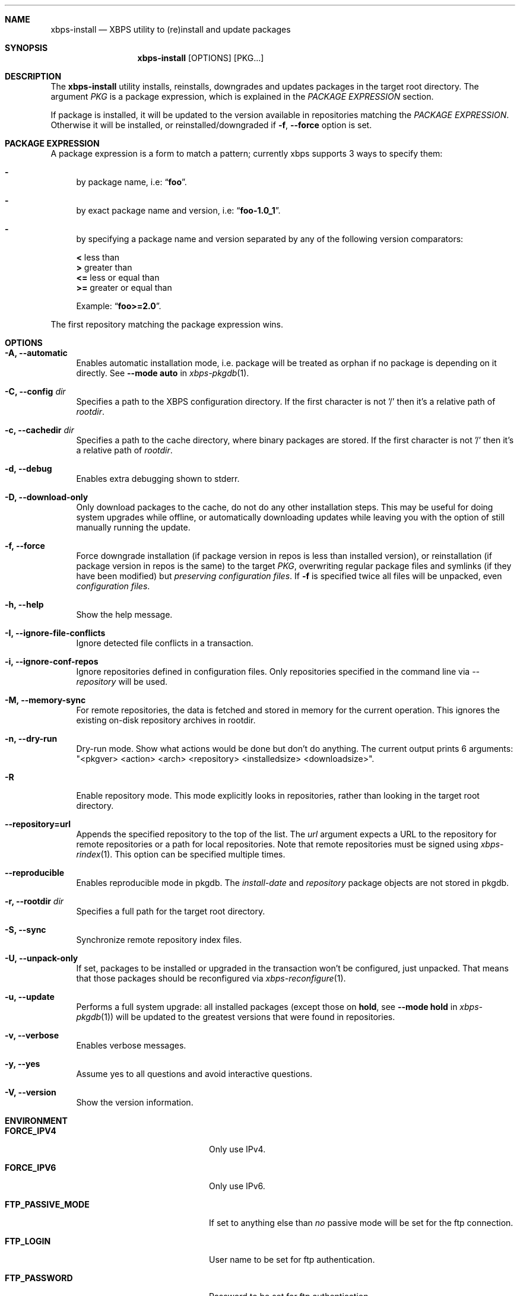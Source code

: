 .Dd December 29, 2019
.Dt XBPS-INSTALL 1
.Sh NAME
.Nm xbps-install
.Nd XBPS utility to (re)install and update packages
.Sh SYNOPSIS
.Nm xbps-install
.Op OPTIONS
.Op PKG...
.Sh DESCRIPTION
The
.Nm
utility installs, reinstalls, downgrades and updates packages in the target root directory.
The argument
.Ar PKG
is a package expression, which is explained in the
.Em PACKAGE EXPRESSION
section.
.Pp
If package is installed, it will be updated to the version available in repositories
matching the
.Em PACKAGE EXPRESSION .
Otherwise it will be installed, or reinstalled/downgraded if
.Fl f , Fl -force
option is set.
.Sh PACKAGE EXPRESSION
A package expression is a form to match a pattern; currently xbps
supports 3 ways to specify them:
.Bl -dash
.It
by package name, i.e:
.Dq Sy foo .
.It
by exact package name and version, i.e:
.Dq Sy foo-1.0_1 .
.It
by specifying a package name and version separated by any of the following version comparators:
.Pp
.Bl -item -compact
.It
.Sy <
less than
.It
.Sy >
greater than
.It
.Sy <=
less or equal than
.It
.Sy >=
greater or equal than
.Pp
Example:
.Dq Sy foo>=2.0 .
.El
.El
.Pp
The first repository matching the package expression wins.
.Sh OPTIONS
.Bl -tag -width -x
.It Fl A, Fl -automatic
Enables automatic installation mode, i.e. package will be treated as orphan
if no package is depending on it directly.
.No See Fl -mode Sy auto No in Xr xbps-pkgdb 1 .
.It Fl C, Fl -config Ar dir
Specifies a path to the XBPS configuration directory.
If the first character is not '/' then it's a relative path of
.Ar rootdir .
.It Fl c, Fl -cachedir Ar dir
Specifies a path to the cache directory, where binary packages are stored.
If the first character is not '/' then it's a relative path of
.Ar rootdir .
.It Fl d, Fl -debug
Enables extra debugging shown to stderr.
.It Fl D, Fl -download-only
Only download packages to the cache, do not do any other installation steps.
This may be useful for doing system upgrades while offline, or automatically
downloading updates while leaving you with the option of still manually running
the update.
.It Fl f, Fl -force
Force downgrade installation (if package version in repos is less than installed version),
or reinstallation (if package version in repos is the same) to the target
.Ar PKG ,
overwriting regular package files and symlinks (if they have been modified) but
.Em preserving configuration files .
If
.Fl f
is specified twice all files will be unpacked, even
.Em configuration files .
.It Fl h, Fl -help
Show the help message.
.It Fl I, Fl -ignore-file-conflicts
Ignore detected file conflicts in a transaction.
.It Fl i, Fl -ignore-conf-repos
Ignore repositories defined in configuration files.
Only repositories specified in the command line via
.Ar --repository
will be used.
.It Fl M, Fl -memory-sync
For remote repositories, the data is fetched and stored in memory for the current
operation. This ignores the existing on-disk repository archives in rootdir.
.It Fl n, Fl -dry-run
Dry-run mode. Show what actions would be done but don't do anything. The current output
prints 6 arguments: "<pkgver> <action> <arch> <repository> <installedsize> <downloadsize>".
.It Fl R
Enable repository mode. This mode explicitly looks in repositories, rather
than looking in the target root directory.
.It Fl -repository=url
Appends the specified repository to the top of the list. The
.Ar url
argument expects a URL to the repository for remote repositories or
a path for local repositories. Note that remote repositories must be signed
using
.Xr xbps-rindex 1 .
This option can be specified multiple times.
.It Fl -reproducible
Enables reproducible mode in pkgdb. The
.Ar install-date
and
.Ar repository
package objects are not stored in pkgdb.
.It Fl r, Fl -rootdir Ar dir
Specifies a full path for the target root directory.
.It Fl S, Fl -sync
Synchronize remote repository index files.
.It Fl U, Fl -unpack-only
If set, packages to be installed or upgraded in the transaction won't be configured,
just unpacked. That means that those packages should be reconfigured via
.Xr xbps-reconfigure 1 .
.It Fl u, Fl -update
Performs a full system upgrade: all installed packages
.Pq except those on Sy hold , No see Fl -mode Sy hold No in Xr xbps-pkgdb 1
will be updated to the greatest
versions that were found in repositories.
.It Fl v, Fl -verbose
Enables verbose messages.
.It Fl y, Fl -yes
Assume yes to all questions and avoid interactive questions.
.It Fl V, Fl -version
Show the version information.
.El
.Sh ENVIRONMENT
.Bl -tag -width SSL_NO_VERIFY_HOSTNAME
.It Sy FORCE_IPV4
Only use IPv4.
.It Sy FORCE_IPV6
Only use IPv6.
.It Sy FTP_PASSIVE_MODE
If set to anything else than
.Ar "no"
passive mode will be set for the ftp connection.
.It Sy FTP_LOGIN
User name to be set for ftp authentication.
.It Sy FTP_PASSWORD
Password to be set for ftp authentication.
.It Sy FTP_PROXY
Proxy URL that will be used to establish a ftp connection.
.It Sy HTTP_PROXY
Proxy URL that will be used to establish a http connection.
.It Sy HTTP_PROXY_AUTH
Sets the credentials to authenticate a user agent to a proxy server, in the form
.Ar user:pass .
.It Sy HTTP_AUTH
Sets the credentials to authenticate to a http server, in the form
.Ar user:pass .
.It Sy HTTP_REFERER
Overrides the default Referer http header.
.It Sy HTTP_USER_AGENT
Override the default User-Agent http header.
.It Sy NO_PROXY
Specifies a set of domains for which the proxy should not be consulted.
The contents is a comma-, or space-separated list of domain names.
A single asterisk will override all proxy variables and no transactions
will be proxied.
.It Sy SOCKS_PROXY
Proxy URL that will be used to establish a socks connection.
.It Sy SSL_NO_VERIFY_HOSTNAME
Disables SSL/TLS hostname verification.
.It Sy SSL_NO_VERIFY_PEER
Disables SSL/TLS peer verification.
.It Sy SSL_CA_CERT_FILE
Overrides the default CA certificates file, by default set to
.Ar /etc/ssl/certs/ca-certificates.crt .
.It Sy SSL_CA_CERT_PATH
Overrides the default CA certificates path, by default set to
.Ar /etc/ssl/certs .
.It Sy SSL_CLIENT_CERT_FILE
Sets the SSL/TLS client verification certificate file.
.It Sy SSL_CLIENT_KEY_FILE
Sets the SSL/TLS client verification key file.
.It Sy XBPS_ARCH
Overrides
.Xr uname 2
machine result with this value. Useful to install packages with a fake
architecture.
.It Sy XBPS_TARGET_ARCH
Sets the target architecture to this value. This variable differs from
.Sy XBPS_ARCH
in that it allows you to install packages partially, because
configuration phase is skipped (the target binaries might not be compatible with
the native architecture).
.El
.Sh FILES
.Bl -tag -width /var/db/xbps/.<pkgname>-files.plist
.It Ar /etc/xbps.d
Default configuration directory.
.It Ar /usr/share/xbps.d
Default system configuration directory.
.It Ar /var/db/xbps/.<pkgname>-files.plist
Package files metadata.
.It Ar /var/db/xbps/pkgdb-0.38.plist
Default package database (0.38 format). Keeps track of installed packages and properties.
.It Ar /var/cache/xbps
Default cache directory to store downloaded binary packages.
.El
.Sh SEE ALSO
.Xr xbps-checkvers 1 ,
.Xr xbps-create 1 ,
.Xr xbps-dgraph 1 ,
.Xr xbps-digest 1 ,
.Xr xbps-fbulk 1 ,
.Xr xbps-fetch 1 ,
.Xr xbps-pkgdb 1 ,
.Xr xbps-query 1 ,
.Xr xbps-reconfigure 1 ,
.Xr xbps-remove 1 ,
.Xr xbps-rindex 1 ,
.Xr xbps-uchroot 1 ,
.Xr xbps-uunshare 1 ,
.Xr xbps.d 5
.Sh AUTHORS
.An Juan Romero Pardines <xtraeme@gmail.com>
.Sh BUGS
Probably, but I try to make this not happen. Use it under your own
responsibility and enjoy your life.
.Pp
Report bugs at https://github.com/void-linux/xbps/issues
